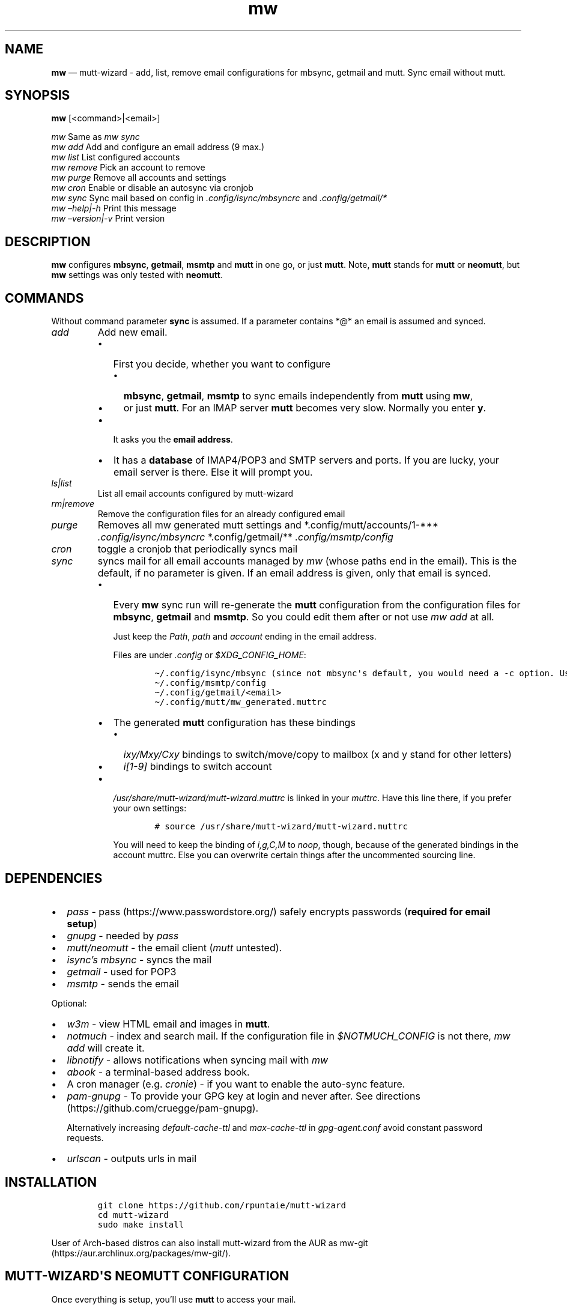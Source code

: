 .\" Automatically generated by Pandoc 2.7.3
.\"
.TH "mw" "1" "" "Version 1.0" "mutt-wizard man page"
.hy
.SH NAME
.PP
\f[B]mw\f[R] \[em] mutt-wizard - add, list, remove email configurations
for mbsync, getmail and mutt.
Sync email without mutt.
.SH SYNOPSIS
.PP
\f[B]mw\f[R] [<command>|<email>]
.PP
\ \ \ \f[I]mw\f[R] Same as \f[I]mw sync\f[R]
.PD 0
.P
.PD
\ \ \ \f[I]mw add\f[R] Add and configure an email address (9 max.)
.PD 0
.P
.PD
\ \ \ \f[I]mw list\f[R] List configured accounts
.PD 0
.P
.PD
\ \ \ \f[I]mw remove\f[R] Pick an account to remove
.PD 0
.P
.PD
\ \ \ \f[I]mw purge\f[R] Remove all accounts and settings
.PD 0
.P
.PD
\ \ \ \f[I]mw cron\f[R] Enable or disable an autosync via cronjob
.PD 0
.P
.PD
\ \ \ \f[I]mw sync\f[R] Sync mail based on config in
\f[I].config/isync/mbsyncrc\f[R] and \f[I].config/getmail/*\f[R]
.PD 0
.P
.PD
\ \ \ \f[I]mw \[en]help|-h\f[R] Print this message
.PD 0
.P
.PD
\ \ \ \f[I]mw \[en]version|-v\f[R] Print version
.SH DESCRIPTION
.PP
\f[B]mw\f[R] configures \f[B]mbsync\f[R], \f[B]getmail\f[R],
\f[B]msmtp\f[R] and \f[B]mutt\f[R] in one go, or just \f[B]mutt\f[R].
Note, \f[B]mutt\f[R] stands for \f[B]mutt\f[R] or \f[B]neomutt\f[R], but
\f[B]mw\f[R] settings was only tested with \f[B]neomutt\f[R].
.SH COMMANDS
.PP
Without command parameter \f[B]sync\f[R] is assumed.
If a parameter contains *\[at]* an email is assumed and synced.
.TP
.B \f[I]add\f[R]
Add new email.
.RS
.IP \[bu] 2
First you decide, whether you want to configure
.RS 2
.IP \[bu] 2
\f[B]mbsync\f[R], \f[B]getmail\f[R], \f[B]msmtp\f[R] to sync emails
independently from \f[B]mutt\f[R] using \f[B]mw\f[R],
.IP \[bu] 2
or just \f[B]mutt\f[R].
For an IMAP server \f[B]mutt\f[R] becomes very slow.
Normally you enter \f[B]y\f[R].
.RE
.IP \[bu] 2
It asks you the \f[B]email address\f[R].
.IP \[bu] 2
It has a \f[B]database\f[R] of IMAP4/POP3 and SMTP servers and ports.
If you are lucky, your email server is there.
Else it will prompt you.
.RE
.TP
.B \f[I]ls|list\f[R]
List all email accounts configured by mutt-wizard
.TP
.B \f[I]rm|remove\f[R]
Remove the configuration files for an already configured email
.TP
.B \f[I]purge\f[R]
Removes all mw generated mutt settings and *.config/mutt/accounts/1-***
\f[I].config/isync/mbsyncrc\f[R] *.config/getmail/**
\f[I].config/msmtp/config\f[R]
.TP
.B \f[I]cron\f[R]
toggle a cronjob that periodically syncs mail
.TP
.B \f[I]sync\f[R]
syncs mail for all email accounts managed by \f[I]mw\f[R] (whose paths
end in the email).
This is the default, if no parameter is given.
If an email address is given, only that email is synced.
.RS
.IP \[bu] 2
Every \f[B]mw\f[R] sync run will re-generate the \f[B]mutt\f[R]
configuration from the configuration files for \f[B]mbsync\f[R],
\f[B]getmail\f[R] and \f[B]msmtp\f[R].
So you could edit them after or not use \f[I]mw add\f[R] at all.
.RS 2
.PP
Just keep the \f[I]Path\f[R], \f[I]path\f[R] and \f[I]account\f[R]
ending in the email address.
.PP
Files are under \f[I].config\f[R] or \f[I]$XDG_CONFIG_HOME\f[R]:
.IP
.nf
\f[C]
\[ti]/.config/isync/mbsync (since not mbsync\[aq]s default, you would need a -c option. Use mw, instead).
\[ti]/.config/msmtp/config
\[ti]/.config/getmail/<email>
\[ti]/.config/mutt/mw_generated.muttrc
\f[R]
.fi
.RE
.IP \[bu] 2
The generated \f[B]mutt\f[R] configuration has these bindings
.RS 2
.IP \[bu] 2
\f[I]ixy/Mxy/Cxy\f[R] bindings to switch/move/copy to mailbox (x and y
stand for other letters)
.IP \[bu] 2
\f[I]i[1-9]\f[R] bindings to switch account
.RE
.IP \[bu] 2
\f[I]/usr/share/mutt-wizard/mutt-wizard.muttrc\f[R] is linked in your
\f[I]muttrc\f[R].
Have this line there, if you prefer your own settings:
.RS 2
.IP
.nf
\f[C]
# source /usr/share/mutt-wizard/mutt-wizard.muttrc
\f[R]
.fi
.PP
You will need to keep the binding of \f[I]i,g,C,M\f[R] to
\f[I]noop\f[R], though, because of the generated bindings in the account
muttrc.
Else you can overwrite certain things after the uncommented sourcing
line.
.RE
.RE
.SH DEPENDENCIES
.IP \[bu] 2
\f[I]pass\f[R] - pass (https://www.passwordstore.org/) safely encrypts
passwords (\f[B]required for email setup\f[R])
.IP \[bu] 2
\f[I]gnupg\f[R] - needed by \f[I]pass\f[R]
.IP \[bu] 2
\f[I]mutt/neomutt\f[R] - the email client (\f[I]mutt\f[R] untested).
.IP \[bu] 2
\f[I]isync\[cq]s mbsync\f[R] - syncs the mail
.IP \[bu] 2
\f[I]getmail\f[R] - used for POP3
.IP \[bu] 2
\f[I]msmtp\f[R] - sends the email
.PP
Optional:
.IP \[bu] 2
\f[I]w3m\f[R] - view HTML email and images in \f[B]mutt\f[R].
.IP \[bu] 2
\f[I]notmuch\f[R] - index and search mail.
If the configuration file in \f[I]$NOTMUCH_CONFIG\f[R] is not there,
\f[I]mw add\f[R] will create it.
.IP \[bu] 2
\f[I]libnotify\f[R] - allows notifications when syncing mail with
\f[I]mw\f[R]
.IP \[bu] 2
\f[I]abook\f[R] - a terminal-based address book.
.IP \[bu] 2
A cron manager (e.g.\ \f[I]cronie\f[R]) - if you want to enable the
auto-sync feature.
.IP \[bu] 2
\f[I]pam-gnupg\f[R] - To provide your GPG key at login and never after.
See directions (https://github.com/cruegge/pam-gnupg).
.RS 2
.PP
Alternatively increasing \f[I]default-cache-ttl\f[R] and
\f[I]max-cache-ttl\f[R] in \f[I]gpg-agent.conf\f[R] avoid constant
password requests.
.RE
.IP \[bu] 2
\f[I]urlscan\f[R] - outputs urls in mail
.SH INSTALLATION
.IP
.nf
\f[C]
git clone https://github.com/rpuntaie/mutt-wizard
cd mutt-wizard
sudo make install
\f[R]
.fi
.PP
User of Arch-based distros can also install mutt-wizard from the AUR as
mw-git (https://aur.archlinux.org/packages/mw-git/).
.SH MUTT-WIZARD\[aq]S NEOMUTT CONFIGURATION
.PP
Once everything is setup, you\[cq]ll use \f[B]mutt\f[R] to access your
mail.
.PP
Mutt usage with the accompanied \f[I]/usr/share/mutt-wizard.muttrc\f[R]:
.IP \[bu] 2
\f[I]?\f[R] - see all keyboard shortcuts
.PP
\f[B]syncing\f[R]
.IP \[bu] 2
\f[I]gm / gM\f[R] - call mutt-wizard\[cq]s \f[I]mw sync\f[R] for one /
all mail accounts
.PP
\f[B]mailboxes,accounts\f[R]
.IP \[bu] 2
\f[I]ixy\f[R] - To go to \f[B]mailbox\f[R].
.IP \[bu] 2
\f[I]Mxy\f[R], \f[I]Cxy\f[R] - For \f[I]M\f[R]ove and \f[I]C\f[R]opy to
the according mailbox, e.g.\ \f[I]Msp\f[R] means \[lq]move to Spam\[rq].
.IP \[bu] 2
\f[I]i#\f[R] - Press \f[I]i\f[R] followed by a number 1-9 to go to a
\f[B]different account\f[R].
.PP
\f[I]xy\f[R] are
.IP \[bu] 2
two first letters of mailbox letters or
.IP \[bu] 2
first letter of first path entry + second letter of second path entries
.PP
\f[B]searching\f[R]
.IP \[bu] 2
\f[I]S\f[R] - search for a mail using \f[I]notmuch\f[R]
.IP \[bu] 2
\f[I]gl\f[R] - limit by substring of subject
.IP \[bu] 2
\f[I]gL\f[R] - undo limit
.PP
\f[B]composing\f[R]
.IP \[bu] 2
\f[I]ga\f[R] - to add address/person to \f[I]abook\f[R] and
\f[I]Tab\f[R] while typing address to complete one from book.
.IP \[bu] 2
\f[I]m/r/gr/f\f[R] - new/reply/group reply/forward \f[B]message\f[R],
using your default \f[I]$EDITOR\f[R] to write.
Then you enter the \f[B]compose screen\f[R].
.IP \[bu] 2
\f[I]a\f[R] - to add attachments
.IP \[bu] 2
\f[I]s/t/c/b/d\f[R] - to change the subject/to/CC/BCC/description.
.IP \[bu] 2
\f[I]S\f[R] - to change the signature/encryption
.IP \[bu] 2
\f[I]y\f[R] - to send the mail.
.PP
\f[B]delete,undelete,save\f[R]
.IP \[bu] 2
\f[I]dd\f[R] - delete mail
.IP \[bu] 2
\f[I]u\f[R] - undelete
.IP \[bu] 2
\f[I]$\f[R] - apply the mailbox changes \f[I]set trash\f[R] is set per
default.
Deleted mails will land there.
.IP \[bu] 2
\f[I]s\f[R] - save selected mail or selected attachment
.PP
\f[B]moving around\f[R]
.IP \[bu] 2
\f[I]gu\f[R] - open a menu to select a url you want to open in you
browser (needs urlscan).
.IP \[bu] 2
\f[I]j\f[R]/\f[I]k\f[R] - next/previous mail, \f[I]J/K\f[R] same,
without skipping deleted, and also when viewing mails
.IP \[bu] 2
\f[I]ctrl-d/f\f[R]/\f[I]ctrl-u/b\f[R] - down and up a half page / full
page
.IP \[bu] 2
\f[I]l\f[R] - open mail, or attachment page or attachment
.IP \[bu] 2
\f[I]h\f[R] - the opposite of \f[I]l\f[R]
.PP
\f[B]sidebar\f[R]
.IP \[bu] 2
\f[I]B\f[R] - toggles
.IP \[bu] 2
\f[I]ctrl-j\f[R]/\f[I]ctrl-k\f[R] - move up and down
.IP \[bu] 2
\f[I]ctrl-l/o\f[R] - opens mailbox
.PP
\f[B]input field/command line\f[R]
.IP \[bu] 2
\f[I]ctrl-u\f[R] will clear it
.IP \[bu] 2
\f[I]ctrl-a\f[R], \f[I]ctrl-e\f[R] go to beginning or end,
\f[I]ctrl-g\f[R] aborts
.PP
Look into \f[I]/usr/share/mutt-wizard.muttrc\f[R] to see all bindings.
.SH DETAILS
.PP
\f[B]Encoding\f[R]
.PP
\f[I]isync\f[R] is not fully UTF-8 compatible.
Non-Latin characters may be garbled (although sync should succeed).
\f[I]mw\f[R] will also not auto-create mailbox shortcuts since it is
looking for English mailbox names.
I strongly recommend you to set your email language to English on your
mail server to avoid these problems.
.TP
.B \f[B]Mail location\f[R]
Mail is downloaded to a folder named after your email in
\f[I]$MAILDIR\f[R], which defaults to \f[I]$HOME/Mail/\f[R], the default
for mutt.
Neither \f[B]mw remove\f[R] nor \f[B]mw purge\f[R] will delete
downloaded mail.
Do that manually.
.TP
.B \f[B]Gmail accounts\f[R]
Google will require you to allow \[dq]less-secure\[dq] (third party)
applications or use two-factor authentication in order to access their
IMAP servers to download your mail.
If you use Gmail, be sure to handle this before running mutt-wizard
<https://support.google.com/accounts/answer/6010255>.
.TP
.B \f[B]Protonmail accounts\f[R]
Protonmail users must use the Protonmail Bridge
<https://protonmail.com/bridge/> to access their IMAP and SMTP servers.
This too should be configured before running mutt-wizard.
.TP
.B \f[B]Enterprise and university accounts\f[R]
Many universities and businesses might host their domain\[aq]s email via
Google or another service.
This often requires a special IMAP/SMTP-specific password that you must
generate and use.
Again, mutt-wizard can handle these systems, but only once they have
been set up.
.SH FILES
.TP
.B \f[I]/user/bin/mw\f[R]
The main script to manage and sync emails.
.TP
.B \f[I]/user/bin/mwimage\f[R], \f[I]/user/bin/mwopen\f[R]
Used by the mailcap file that comes with mutt-wizard.
.TP
.B \f[I]/usr/share/mutt-wizard/mutt-wizard.muttrc\f[R]
Default mutt settings.
.TP
.B \f[I]/usr/share/mutt-wizard/mailcap\f[R]
Default mailcap file.
.TP
.B \f[I]/usr/share/mutt-wizard/domains.csv\f[R]
Email server database.
.SH BUGS
.PP
GitHub Issues: <https://github.com/rpuntaie/mutt-wizard/issues>
.SH AUTHORS
.TP
.B \f[I]Luke Smith <foo\[at]example.org>\f[R]
Original author, started in 2018.
.RS
.PP
Github <https://github.com/lukesmithxyz/mutt-wizard>
.PP
Gitlab <https://gitlab.com/lukesmithxyz/mutt-wizard>
.RE
.TP
.B \f[I]Roland Puntaier <roland.puntaier\[at]gmail.com>\f[R]
Bugfixes, Improvements in 2019.
.RS
.PP
GitHub: <https://github.com/rpuntaie/mutt-wizard>
.IP \[bu] 2
Honors
\f[I]\f[R]M\f[I]\f[R]A\f[I]\f[R]I\f[I]\f[R]L\f[I]\f[R]D\f[I]\f[R]I\f[I]\f[R]R\f[I]*,*XDG_CONFIG_HOME\f[R],
\f[I]$XDG_CACHE_HOME\f[R], if defined.
.IP \[bu] 2
\f[I]gm/gM\f[R] to sync mail inside \f[I]mutt\f[R], as \f[I]o/O\f[R] has
a \f[I]mutt\f[R] assignment already.
.IP \[bu] 2
Other more vim-like shortcut changes
.IP \[bu] 2
Make channel name equal to email address to avoid choosing a new name
for the same thing.
.IP \[bu] 2
\f[I]remove|rm\f[R] instead of \f[I]delete\f[R], \f[I]list|ls\f[R]
instead of only \f[I]ls\f[R]
.IP \[bu] 2
\f[I]wm\f[R] integrates \f[I]mailsync\f[R], not to overload the system
namespace and because of code reuse
.IP \[bu] 2
\f[I]wm\f[R] generates \f[I]mutt\f[R] config on every full sync,
.RS 2
.IP \[bu] 2
to reflect changes in mailboxes in the shortcuts
.IP \[bu] 2
to reflect changes in \f[I]mbsync/getmail\f[R] config in \f[I]mutt\f[R]
config
.RE
.IP \[bu] 2
\f[I]urlscan\f[R] instead of \f[I]urlview\f[R]
.IP \[bu] 2
Added tests and made bug fixes
.IP \[bu] 2
Generate man page from readme, to avoid duplicate descriptions
.RE
.SH LICENSE
.PP
GPLv3
.SH SEE ALSO
.PP
\f[B]neomutt\f[R](1), \f[B]neomuttrc\f[R](1) \f[B]mbsync\f[R](1),
\f[B]msmtp\f[R](1), \f[B]notmuch\f[R](1), \f[B]abook\f[R](1)
